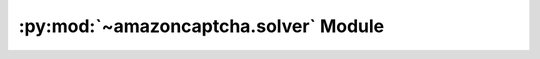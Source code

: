 .. py:module:: amazoncaptcha.solver
.. py:currentmodule:: amazoncaptcha.solver

:py:mod:`~amazoncaptcha.solver` Module
======================================

